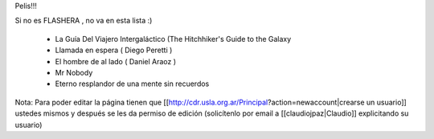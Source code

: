 Pelis!!!

Si no es FLASHERA , no va en esta lista :)


 * La Guía Del Viajero Intergaláctico (The Hitchhiker's Guide to the Galaxy 

 * Llamada en espera ( Diego Peretti ) 

 * El hombre de al lado ( Daniel Araoz )
 
 * Mr Nobody

 * Eterno resplandor de una mente sin recuerdos

 

 












Nota: Para poder editar la página tienen que [[http://cdr.usla.org.ar/Principal?action=newaccount|crearse un usuario]] ustedes mismos y después se les da permiso de edición (solicítenlo por email a [[claudiojpaz|Claudio]] explicitando su usuario)

